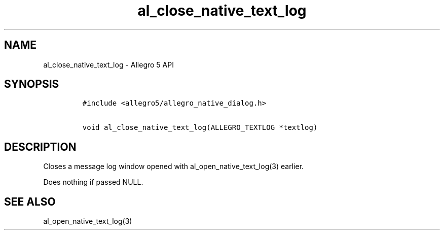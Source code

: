 .\" Automatically generated by Pandoc 2.11.4
.\"
.TH "al_close_native_text_log" "3" "" "Allegro reference manual" ""
.hy
.SH NAME
.PP
al_close_native_text_log - Allegro 5 API
.SH SYNOPSIS
.IP
.nf
\f[C]
#include <allegro5/allegro_native_dialog.h>

void al_close_native_text_log(ALLEGRO_TEXTLOG *textlog)
\f[R]
.fi
.SH DESCRIPTION
.PP
Closes a message log window opened with al_open_native_text_log(3)
earlier.
.PP
Does nothing if passed NULL.
.SH SEE ALSO
.PP
al_open_native_text_log(3)
